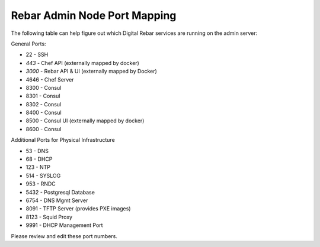 .. _port_mapping:

Rebar Admin Node Port Mapping
-----------------------------

The following table can help figure out which Digital Rebar services are
running on the admin server:

General Ports:

-  22 - SSH
-  *443* - Chef API (externally mapped by docker)
-  *3000* - Rebar API & UI (externally mapped by Docker)
-  4646 - Chef Server
-  8300 - Consul
-  8301 - Consul
-  8302 - Consul
-  8400 - Consul
-  8500 - Consul UI (externally mapped by docker)
-  8600 - Consul

Additional Ports for Physical Infrastructure

-  53 - DNS
-  68 - DHCP
-  123 - NTP
-  514 - SYSLOG
-  953 - RNDC
-  5432 - Postgresql Database
-  6754 - DNS Mgmt Server
-  8091 - TFTP Server (provides PXE images)
-  8123 - Squid Proxy
-  9991 - DHCP Management Port

Please review and edit these port numbers.
